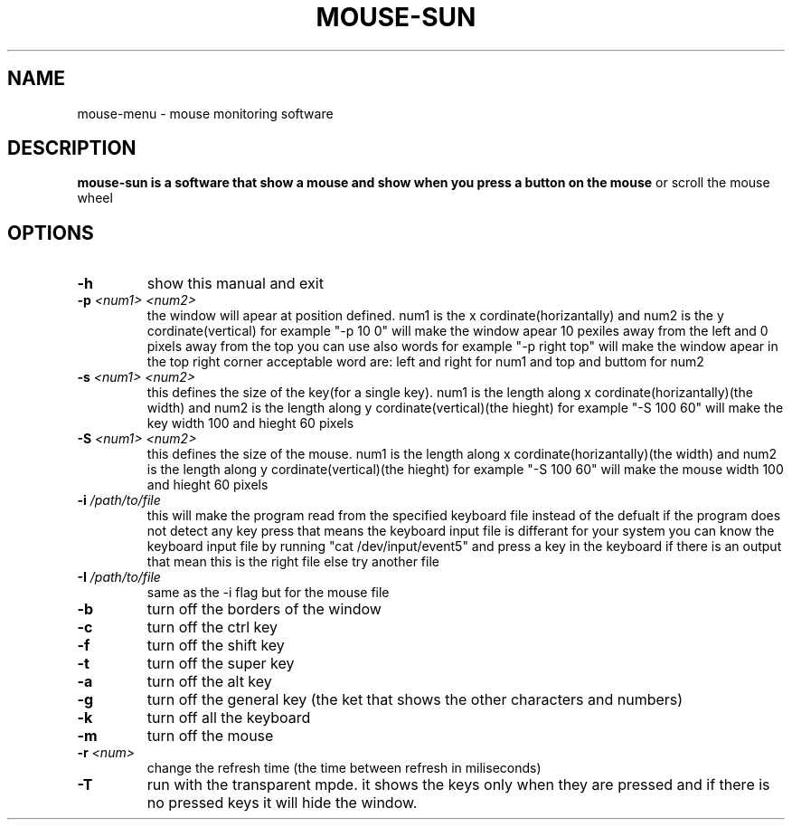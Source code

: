 .TH MOUSE-SUN 1 MOUSE-SUN
.SH NAME
mouse-menu \- mouse monitoring software

.SH DESCRIPTION
.B mouse-sun is a software that show a mouse and show when you press a button on the mouse
or scroll the mouse wheel
.P

.SH OPTIONS
.TP
.BI \-h
show this manual and exit
.TP
.BI \-p " <num1> <num2>"
the window will apear at position defined. num1 is the x cordinate(horizantally) and num2 is the y cordinate(vertical)
for example "-p 10 0" will make the window apear 10 pexiles away from the left and 0 pixels away from the top
you can use also words for example "-p right top" will make the window apear in the top right corner
acceptable word are: left and right for num1 and top and buttom for num2
.TP
.BI \-s " <num1> <num2>"
this defines the size of the key(for a single key). num1 is the length along x cordinate(horizantally)(the width)
and num2 is the length along y cordinate(vertical)(the hieght)
for example "-S 100 60" will make the key  width 100 and hieght 60 pixels
.TP
.BI \-S " <num1> <num2>"
this defines the size of the mouse. num1 is the length along x cordinate(horizantally)(the width)
and num2 is the length along y cordinate(vertical)(the hieght)
for example "-S 100 60" will make the mouse width 100 and hieght 60 pixels
.TP
.BI \-i " /path/to/file"
this will make the program read from the specified keyboard file instead of the defualt
if the program does not detect any key press that means the keyboard input file is differant for your system
you can know the keyboard input file by running "cat /dev/input/event5" and press a key in the keyboard if there is an output 
that mean this is the right file else try another file
.TP
.BI \-I " /path/to/file"
same as the -i flag but for the mouse file
.TP
.BI \-b
turn off the borders of the window
.TP
.BI \-c
turn off the ctrl key
.TP
.BI \-f
turn off the shift key
.TP
.BI \-t
turn off the super key
.TP
.BI \-a
turn off the alt key
.TP
.BI \-g
turn off the general key (the ket that shows the other characters and numbers)
.TP
.BI \-k
turn off all the keyboard
.TP
.BI \-m
turn off the mouse
.TP
.BI \-r " <num>"
change the refresh time (the time between refresh in miliseconds)
.TP
.BI \-T
run with the transparent mpde.
it shows the keys only when they are pressed and if there is no pressed keys it will hide the window.
